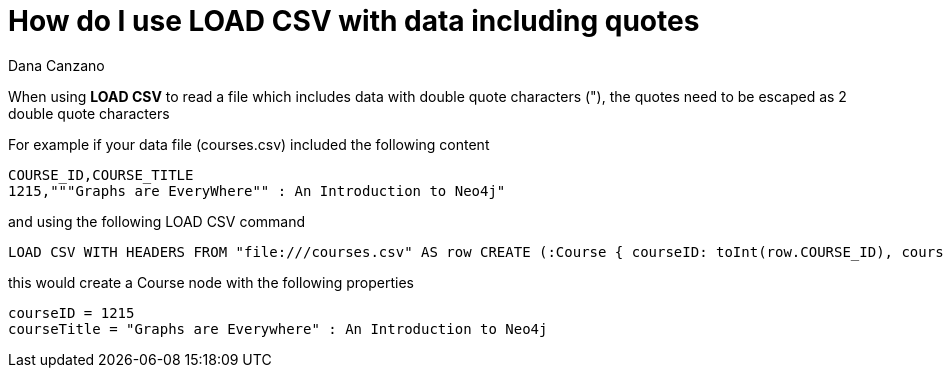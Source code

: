 = How do I use LOAD CSV with data including quotes
:slug: how-do-i-use-load-csv-with-data-including-quotes
:author: Dana Canzano
:neo4j-versions: 2.3, 3.0
:tags: LOAD CSV, quotes
:category: import-export

When using *LOAD CSV* to read a file which includes data with double quote characters ("), the quotes need to be escaped as 2 double quote characters

For example if your data file (courses.csv) included the following content

[source,csv]
----
COURSE_ID,COURSE_TITLE
1215,"""Graphs are EveryWhere"" : An Introduction to Neo4j"
----

and using the following LOAD CSV command

[source,cypher]
----
LOAD CSV WITH HEADERS FROM "file:///courses.csv" AS row CREATE (:Course { courseID: toInt(row.COURSE_ID), courseTitle: row.COURSE_TITLE});
----

this would create a Course node with the following properties

....
courseID = 1215
courseTitle = "Graphs are Everywhere" : An Introduction to Neo4j
....
